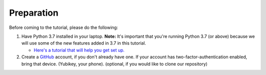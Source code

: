 Preparation
===========

Before coming to the tutorial, please do the following:

1. Have Python 3.7 installed in your laptop. **Note:** It's important that you're running Python 3.7
   (or above) because we will use some of the new features added in 3.7 in this tutorial.

   * `Here's a tutorial that will help you get set up. <https://realpython.com/installing-python/>`__

2. Create a `GitHub <https://github.com/>`_ account, if you don't already have one.
   If your account has two-factor-authentication enabled, bring that device.
   (Yubikey, your phone). (optional, if you would like to clone our repository)
